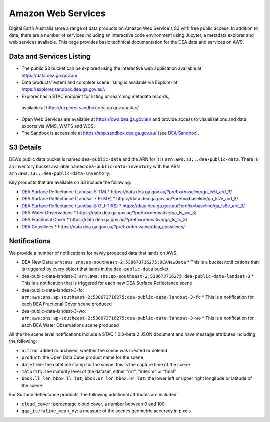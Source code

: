 .. highlight:: console

.. data_and_metadata:

Amazon Web Services
===================

Digital Earth Australia store a range of data products on Amazon Web Service's
S3 with free public access. In addition to data, there are a number of services
including an interactive code environment using Jupyter, a metadata explorer
and web services available. This page provides basic technical documentation for
the DEA data and services on AWS.

Data and Services Listing
-----------------------------

* The public S3 bucket can be explored using the interactive web application
  available at https://data.dea.ga.gov.au/.

* Data products' extent and complete scene listing is available via Explorer
  at https://explorer.sandbox.dea.ga.gov.au/.

* Explorer has a STAC endpoint for listing or searching metadata records,
 available at https://explorer.sandbox.dea.ga.gov.au/stac/.

* Open Web Services are available at https://ows.dea.ga.gov.au/ and provide
  access to visualisations and data exports via WMS, WMTS and WCS.

* The Sandbox is accessible at https://app.sandbox.dea.ga.gov.au/ (see `DEA Sandbox`_).


S3 Details
----------

DEA's public data bucket is named ``dea-public-data`` and the ARN for it is
``arn:aws:s3:::dea-public-data``. There is an inventory bucket available named
``dea-public-data-inventory`` with the ARN
``arn:aws:s3:::dea-public-data-inventory``.

.. note:

    If you use the public data bucket browser website_, you can replace the URL
    components with direct S3 HTTP references in the form
    ``https://dea-public-data.s3-ap-southeast-2.amazonaws.com/<path>``, so for example,
    a link like
    ``https://data.dea.ga.gov.au/baseline/ga_ls8c_ard_3/091/076/2019/07/31/ga_ls8c_nbart_3-1-0_091076_2019-07-31_final_thumbnail.jpg``
    could be changed to an S3 direct link like
    ``https://dea-public-data.s3-ap-southeast-2.amazonaws.com/baseline/ga_ls8c_ard_3/091/076/2019/07/31/ga_ls8c_nbart_3-1-0_091076_2019-07-31_final_thumbnail.jpg``.


Key products that are available on S3 include the following:

* `DEA Surface Reflectance (Landsat 5 TM)`_
  * https://data.dea.ga.gov.au/?prefix=baseline/ga_ls5t_ard_3/
* `DEA Surface Reflectance (Landsat 7 ETM+)`_
  * https://data.dea.ga.gov.au/?prefix=baseline/ga_ls7e_ard_3/
* `DEA Surface Reflectance (Landsat 8 OLI-TIRS)`_
  * https://data.dea.ga.gov.au/?prefix=baseline/ga_ls8c_ard_3/
* `DEA Water Observations`_
  * https://data.dea.ga.gov.au/?prefix=derivative/ga_ls_wo_3/
* `DEA Fractional Cover`_
  * https://data.dea.ga.gov.au/?prefix=derivative/ga_ls_fc_3/
* `DEA Coastlines`_
  * https://data.dea.ga.gov.au/?prefix=derivative/dea_coastlines/


Notifications
-------------

We provide a number of notifications for newly produced data that lands on AWS.

* DEA New Data: ``arn:aws:sns:ap-southeast-2:538673716275:DEANewData``
  * This is a bucket notifications that is triggered by every object that lands in the ``dea-public-data`` bucket
* dea-public-data-landsat-3: ``arn:aws:sns:ap-southeast-2:538673716275:dea-public-data-landsat-3``
  * This is a notification that is triggered for each new DEA Surface Reflectance scene
* dea-public-data-landsat-3-fc: ``arn:aws:sns:ap-southeast-2:538673716275:dea-public-data-landsat-3-fc``
  * This is a notification for each DEA Fractional Cover scene produced
* dea-public-data-landsat-3-wo: ``arn:aws:sns:ap-southeast-2:538673716275:dea-public-data-landsat-3-wo``
  * This is a notification for each DEA Water Observations scene produced

All the the scene level notifications include a STAC 1.0.0-beta.2 JSON document
and have message attributes including the following:
  
* ``action``: added or archived, whether the scene was created or deleted
* ``product``: the Open Data Cube product name for the scene
* ``datetime``: the datetime stamp for the scene, this is the capture time of the scene
* ``maturity``: the maturity level of the dataset, either "nrt", "interim" or "final"
* ``bbox.ll_lon``, ``bbox.ll_lat``, ``bbox.ur_lon``, ``bbox.ur_lat``: the lower left
  or upper right longitude or latitude of the scene

For Surface Reflectance products, the following additional attributes are included:

* ``cloud_cover``: percentage cloud cover, a number between 0 and 100
* ``gqa_iterative_mean_xy``: a measure of the scenes geometric accuracy in pixels


.. _`DEA Surface Reflectance (Landsat 5 TM)`: https://cmi.ga.gov.au/data-products/dea/358/dea-surface-reflectance-landsat-5-tm
.. _`DEA Surface Reflectance (Landsat 7 ETM+)`: https://cmi.ga.gov.au/data-products/dea/475/dea-surface-reflectance-landsat-7-etm
.. _`DEA Surface Reflectance (Landsat 8 OLI-TIRS)`: https://cmi.ga.gov.au/data-products/dea/365/dea-surface-reflectance-landsat-8-oli-tirs
.. _`DEA Water Observations`: https://cmi.ga.gov.au/data-products/dea/613/dea-water-observations-landsat
.. _`DEA Fractional Cover`: https://cmi.ga.gov.au/data-products/dea/629/dea-fractional-cover-landsat
.. _`DEA Coastlines`: https://cmi.ga.gov.au/data-products/dea/581/dea-coastlines
.. _website: https://data.dea.ga.gov.au
.. _DEA Sandbox: ../Sandbox/sandbox.rst
